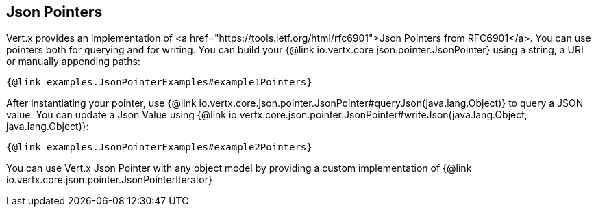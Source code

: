 == Json Pointers

Vert.x provides an implementation of <a href="https://tools.ietf.org/html/rfc6901">Json Pointers from RFC6901</a>.
You can use pointers both for querying and for writing. You can build your {@link io.vertx.core.json.pointer.JsonPointer} using
a string, a URI or manually appending paths:

[source,java]
----
{@link examples.JsonPointerExamples#example1Pointers}
----

After instantiating your pointer, use {@link io.vertx.core.json.pointer.JsonPointer#queryJson(java.lang.Object)} to query
a JSON value. You can update a Json Value using {@link io.vertx.core.json.pointer.JsonPointer#writeJson(java.lang.Object, java.lang.Object)}:

[source,java]
----
{@link examples.JsonPointerExamples#example2Pointers}
----

You can use Vert.x Json Pointer with any object model by providing a custom implementation of {@link io.vertx.core.json.pointer.JsonPointerIterator}
